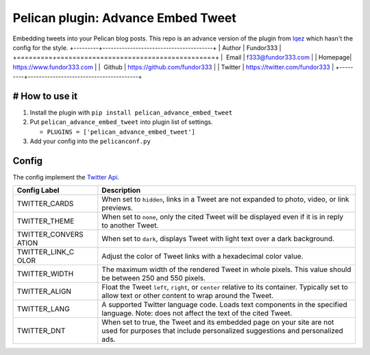 Pelican plugin: Advance Embed Tweet
===================================

Embedding tweets into your Pelican blog posts. This repo is an advance
version of the plugin from
`lqez <https://github.com/lqez/pelican-embed-tweet>`__ which hasn't the
config for the style.
+---------+----------------------------------------+
| Author  | Fundor333                              |
+=========+========================================+
|  Email  | f333@fundor333.com                     |
| Homepage| https://www.fundor333.com              |
|  Github | https://github.com/fundor333           |
| Twitter | https://twitter.com/fundor333          |
+---------+----------------------------------------+

# How to use it
---------------

1. Install the plugin with ``pip install pelican_advance_embed_tweet``
2. Put ``pelican_advance_embed_tweet`` into plugin list of settings.

   -  ``PLUGINS = ['pelican_advance_embed_tweet']``

3. Add your config into the ``pelicanconf.py``

Config
------

The config implement the `Twitter
Api <https://dev.twitter.com/web/embedded-tweets/parameters>`__.

+----------+-----------------------------------------------------------------+
| **Config | **Description**                                                 |
| Label**  |                                                                 |
+==========+=================================================================+
| TWITTER\ | When set to ``hidden``, links in a Tweet are not expanded to    |
| _CARDS   | photo, video, or link previews.                                 |
+----------+-----------------------------------------------------------------+
| TWITTER\ | When set to ``none``, only the cited Tweet will be displayed    |
| _THEME   | even if it is in reply to another Tweet.                        |
+----------+-----------------------------------------------------------------+
| TWITTER\ | When set to ``dark``, displays Tweet with light text over a     |
| _CONVERS | dark background.                                                |
| ATION    |                                                                 |
+----------+-----------------------------------------------------------------+
| TWITTER\ | Adjust the color of Tweet links with a hexadecimal color value. |
| _LINK\_C |                                                                 |
| OLOR     |                                                                 |
+----------+-----------------------------------------------------------------+
| TWITTER\ | The maximum width of the rendered Tweet in whole pixels. This   |
| _WIDTH   | value should be between 250 and 550 pixels.                     |
+----------+-----------------------------------------------------------------+
| TWITTER\ | Float the Tweet ``left``, ``right``, or ``center`` relative to  |
| _ALIGN   | its container. Typically set to allow text or other content to  |
|          | wrap around the Tweet.                                          |
+----------+-----------------------------------------------------------------+
| TWITTER\ | A supported Twitter language code. Loads text components in the |
| _LANG    | specified language. Note: does not affect the text of the cited |
|          | Tweet.                                                          |
+----------+-----------------------------------------------------------------+
| TWITTER\ | When set to true, the Tweet and its embedded page on your site  |
| _DNT     | are not used for purposes that include personalized suggestions |
|          | and personalized ads.                                           |
+----------+-----------------------------------------------------------------+

